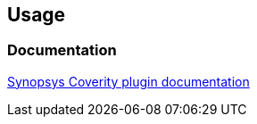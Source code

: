 [[SynopsysCoverityPlugin-Usage]]
== Usage

[[SynopsysCoverityPlugin-Documentation]]
=== Documentation

https://synopsys.atlassian.net/wiki/spaces/INTDOCS/pages/623018/Synopsys+Coverity+Jenkins[Synopsys
Coverity plugin documentation]
